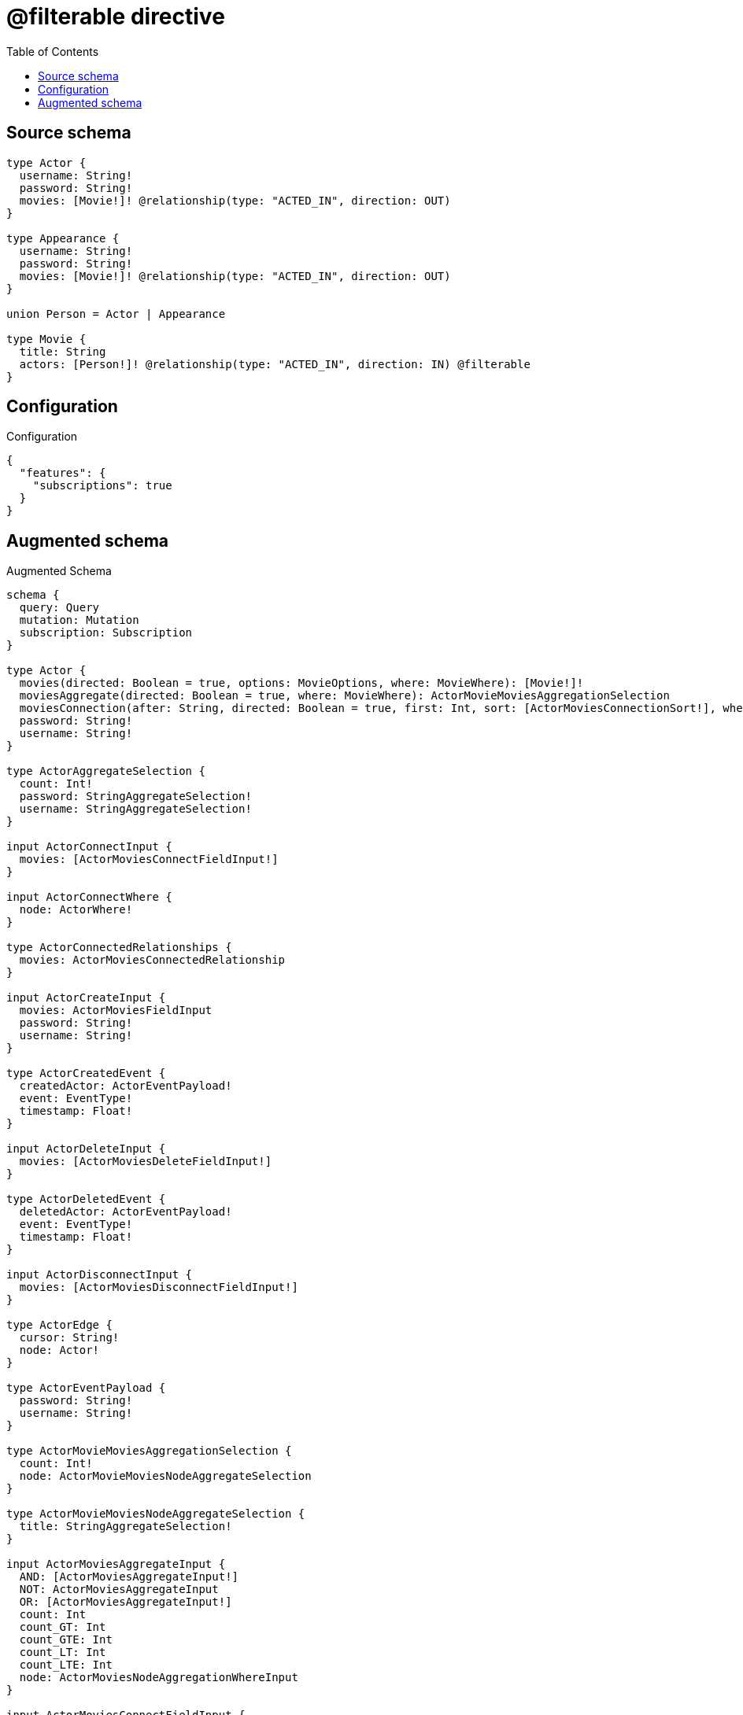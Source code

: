 :toc:

= @filterable directive

== Source schema

[source,graphql,schema=true]
----
type Actor {
  username: String!
  password: String!
  movies: [Movie!]! @relationship(type: "ACTED_IN", direction: OUT)
}

type Appearance {
  username: String!
  password: String!
  movies: [Movie!]! @relationship(type: "ACTED_IN", direction: OUT)
}

union Person = Actor | Appearance

type Movie {
  title: String
  actors: [Person!]! @relationship(type: "ACTED_IN", direction: IN) @filterable
}
----

== Configuration

.Configuration
[source,json,schema-config=true]
----
{
  "features": {
    "subscriptions": true
  }
}
----

== Augmented schema

.Augmented Schema
[source,graphql]
----
schema {
  query: Query
  mutation: Mutation
  subscription: Subscription
}

type Actor {
  movies(directed: Boolean = true, options: MovieOptions, where: MovieWhere): [Movie!]!
  moviesAggregate(directed: Boolean = true, where: MovieWhere): ActorMovieMoviesAggregationSelection
  moviesConnection(after: String, directed: Boolean = true, first: Int, sort: [ActorMoviesConnectionSort!], where: ActorMoviesConnectionWhere): ActorMoviesConnection!
  password: String!
  username: String!
}

type ActorAggregateSelection {
  count: Int!
  password: StringAggregateSelection!
  username: StringAggregateSelection!
}

input ActorConnectInput {
  movies: [ActorMoviesConnectFieldInput!]
}

input ActorConnectWhere {
  node: ActorWhere!
}

type ActorConnectedRelationships {
  movies: ActorMoviesConnectedRelationship
}

input ActorCreateInput {
  movies: ActorMoviesFieldInput
  password: String!
  username: String!
}

type ActorCreatedEvent {
  createdActor: ActorEventPayload!
  event: EventType!
  timestamp: Float!
}

input ActorDeleteInput {
  movies: [ActorMoviesDeleteFieldInput!]
}

type ActorDeletedEvent {
  deletedActor: ActorEventPayload!
  event: EventType!
  timestamp: Float!
}

input ActorDisconnectInput {
  movies: [ActorMoviesDisconnectFieldInput!]
}

type ActorEdge {
  cursor: String!
  node: Actor!
}

type ActorEventPayload {
  password: String!
  username: String!
}

type ActorMovieMoviesAggregationSelection {
  count: Int!
  node: ActorMovieMoviesNodeAggregateSelection
}

type ActorMovieMoviesNodeAggregateSelection {
  title: StringAggregateSelection!
}

input ActorMoviesAggregateInput {
  AND: [ActorMoviesAggregateInput!]
  NOT: ActorMoviesAggregateInput
  OR: [ActorMoviesAggregateInput!]
  count: Int
  count_GT: Int
  count_GTE: Int
  count_LT: Int
  count_LTE: Int
  node: ActorMoviesNodeAggregationWhereInput
}

input ActorMoviesConnectFieldInput {
  connect: [MovieConnectInput!]
  """
  Whether or not to overwrite any matching relationship with the new properties.
  """
  overwrite: Boolean! = true
  where: MovieConnectWhere
}

type ActorMoviesConnectedRelationship {
  node: MovieEventPayload!
}

type ActorMoviesConnection {
  edges: [ActorMoviesRelationship!]!
  pageInfo: PageInfo!
  totalCount: Int!
}

input ActorMoviesConnectionSort {
  node: MovieSort
}

input ActorMoviesConnectionWhere {
  AND: [ActorMoviesConnectionWhere!]
  NOT: ActorMoviesConnectionWhere
  OR: [ActorMoviesConnectionWhere!]
  node: MovieWhere
}

input ActorMoviesCreateFieldInput {
  node: MovieCreateInput!
}

input ActorMoviesDeleteFieldInput {
  delete: MovieDeleteInput
  where: ActorMoviesConnectionWhere
}

input ActorMoviesDisconnectFieldInput {
  disconnect: MovieDisconnectInput
  where: ActorMoviesConnectionWhere
}

input ActorMoviesFieldInput {
  connect: [ActorMoviesConnectFieldInput!]
  create: [ActorMoviesCreateFieldInput!]
}

input ActorMoviesNodeAggregationWhereInput {
  AND: [ActorMoviesNodeAggregationWhereInput!]
  NOT: ActorMoviesNodeAggregationWhereInput
  OR: [ActorMoviesNodeAggregationWhereInput!]
  title_AVERAGE_LENGTH_EQUAL: Float
  title_AVERAGE_LENGTH_GT: Float
  title_AVERAGE_LENGTH_GTE: Float
  title_AVERAGE_LENGTH_LT: Float
  title_AVERAGE_LENGTH_LTE: Float
  title_LONGEST_LENGTH_EQUAL: Int
  title_LONGEST_LENGTH_GT: Int
  title_LONGEST_LENGTH_GTE: Int
  title_LONGEST_LENGTH_LT: Int
  title_LONGEST_LENGTH_LTE: Int
  title_SHORTEST_LENGTH_EQUAL: Int
  title_SHORTEST_LENGTH_GT: Int
  title_SHORTEST_LENGTH_GTE: Int
  title_SHORTEST_LENGTH_LT: Int
  title_SHORTEST_LENGTH_LTE: Int
}

type ActorMoviesRelationship {
  cursor: String!
  node: Movie!
}

input ActorMoviesRelationshipSubscriptionWhere {
  node: MovieSubscriptionWhere
}

input ActorMoviesUpdateConnectionInput {
  node: MovieUpdateInput
}

input ActorMoviesUpdateFieldInput {
  connect: [ActorMoviesConnectFieldInput!]
  create: [ActorMoviesCreateFieldInput!]
  delete: [ActorMoviesDeleteFieldInput!]
  disconnect: [ActorMoviesDisconnectFieldInput!]
  update: ActorMoviesUpdateConnectionInput
  where: ActorMoviesConnectionWhere
}

input ActorOptions {
  limit: Int
  offset: Int
  """
  Specify one or more ActorSort objects to sort Actors by. The sorts will be applied in the order in which they are arranged in the array.
  """
  sort: [ActorSort!]
}

input ActorRelationInput {
  movies: [ActorMoviesCreateFieldInput!]
}

type ActorRelationshipCreatedEvent {
  actor: ActorEventPayload!
  createdRelationship: ActorConnectedRelationships!
  event: EventType!
  relationshipFieldName: String!
  timestamp: Float!
}

input ActorRelationshipCreatedSubscriptionWhere {
  AND: [ActorRelationshipCreatedSubscriptionWhere!]
  NOT: ActorRelationshipCreatedSubscriptionWhere
  OR: [ActorRelationshipCreatedSubscriptionWhere!]
  actor: ActorSubscriptionWhere
  createdRelationship: ActorRelationshipsSubscriptionWhere
}

type ActorRelationshipDeletedEvent {
  actor: ActorEventPayload!
  deletedRelationship: ActorConnectedRelationships!
  event: EventType!
  relationshipFieldName: String!
  timestamp: Float!
}

input ActorRelationshipDeletedSubscriptionWhere {
  AND: [ActorRelationshipDeletedSubscriptionWhere!]
  NOT: ActorRelationshipDeletedSubscriptionWhere
  OR: [ActorRelationshipDeletedSubscriptionWhere!]
  actor: ActorSubscriptionWhere
  deletedRelationship: ActorRelationshipsSubscriptionWhere
}

input ActorRelationshipsSubscriptionWhere {
  movies: ActorMoviesRelationshipSubscriptionWhere
}

"""
Fields to sort Actors by. The order in which sorts are applied is not guaranteed when specifying many fields in one ActorSort object.
"""
input ActorSort {
  password: SortDirection
  username: SortDirection
}

input ActorSubscriptionWhere {
  AND: [ActorSubscriptionWhere!]
  NOT: ActorSubscriptionWhere
  OR: [ActorSubscriptionWhere!]
  password: String
  password_CONTAINS: String
  password_ENDS_WITH: String
  password_IN: [String!]
  password_STARTS_WITH: String
  username: String
  username_CONTAINS: String
  username_ENDS_WITH: String
  username_IN: [String!]
  username_STARTS_WITH: String
}

input ActorUpdateInput {
  movies: [ActorMoviesUpdateFieldInput!]
  password: String
  username: String
}

type ActorUpdatedEvent {
  event: EventType!
  previousState: ActorEventPayload!
  timestamp: Float!
  updatedActor: ActorEventPayload!
}

input ActorWhere {
  AND: [ActorWhere!]
  NOT: ActorWhere
  OR: [ActorWhere!]
  moviesAggregate: ActorMoviesAggregateInput
  """
  Return Actors where all of the related ActorMoviesConnections match this filter
  """
  moviesConnection_ALL: ActorMoviesConnectionWhere
  """
  Return Actors where none of the related ActorMoviesConnections match this filter
  """
  moviesConnection_NONE: ActorMoviesConnectionWhere
  """
  Return Actors where one of the related ActorMoviesConnections match this filter
  """
  moviesConnection_SINGLE: ActorMoviesConnectionWhere
  """
  Return Actors where some of the related ActorMoviesConnections match this filter
  """
  moviesConnection_SOME: ActorMoviesConnectionWhere
  """Return Actors where all of the related Movies match this filter"""
  movies_ALL: MovieWhere
  """Return Actors where none of the related Movies match this filter"""
  movies_NONE: MovieWhere
  """Return Actors where one of the related Movies match this filter"""
  movies_SINGLE: MovieWhere
  """Return Actors where some of the related Movies match this filter"""
  movies_SOME: MovieWhere
  password: String
  password_CONTAINS: String
  password_ENDS_WITH: String
  password_IN: [String!]
  password_STARTS_WITH: String
  username: String
  username_CONTAINS: String
  username_ENDS_WITH: String
  username_IN: [String!]
  username_STARTS_WITH: String
}

type ActorsConnection {
  edges: [ActorEdge!]!
  pageInfo: PageInfo!
  totalCount: Int!
}

type Appearance {
  movies(directed: Boolean = true, options: MovieOptions, where: MovieWhere): [Movie!]!
  moviesAggregate(directed: Boolean = true, where: MovieWhere): AppearanceMovieMoviesAggregationSelection
  moviesConnection(after: String, directed: Boolean = true, first: Int, sort: [AppearanceMoviesConnectionSort!], where: AppearanceMoviesConnectionWhere): AppearanceMoviesConnection!
  password: String!
  username: String!
}

type AppearanceAggregateSelection {
  count: Int!
  password: StringAggregateSelection!
  username: StringAggregateSelection!
}

input AppearanceConnectInput {
  movies: [AppearanceMoviesConnectFieldInput!]
}

input AppearanceConnectWhere {
  node: AppearanceWhere!
}

type AppearanceConnectedRelationships {
  movies: AppearanceMoviesConnectedRelationship
}

input AppearanceCreateInput {
  movies: AppearanceMoviesFieldInput
  password: String!
  username: String!
}

type AppearanceCreatedEvent {
  createdAppearance: AppearanceEventPayload!
  event: EventType!
  timestamp: Float!
}

input AppearanceDeleteInput {
  movies: [AppearanceMoviesDeleteFieldInput!]
}

type AppearanceDeletedEvent {
  deletedAppearance: AppearanceEventPayload!
  event: EventType!
  timestamp: Float!
}

input AppearanceDisconnectInput {
  movies: [AppearanceMoviesDisconnectFieldInput!]
}

type AppearanceEdge {
  cursor: String!
  node: Appearance!
}

type AppearanceEventPayload {
  password: String!
  username: String!
}

type AppearanceMovieMoviesAggregationSelection {
  count: Int!
  node: AppearanceMovieMoviesNodeAggregateSelection
}

type AppearanceMovieMoviesNodeAggregateSelection {
  title: StringAggregateSelection!
}

input AppearanceMoviesAggregateInput {
  AND: [AppearanceMoviesAggregateInput!]
  NOT: AppearanceMoviesAggregateInput
  OR: [AppearanceMoviesAggregateInput!]
  count: Int
  count_GT: Int
  count_GTE: Int
  count_LT: Int
  count_LTE: Int
  node: AppearanceMoviesNodeAggregationWhereInput
}

input AppearanceMoviesConnectFieldInput {
  connect: [MovieConnectInput!]
  """
  Whether or not to overwrite any matching relationship with the new properties.
  """
  overwrite: Boolean! = true
  where: MovieConnectWhere
}

type AppearanceMoviesConnectedRelationship {
  node: MovieEventPayload!
}

type AppearanceMoviesConnection {
  edges: [AppearanceMoviesRelationship!]!
  pageInfo: PageInfo!
  totalCount: Int!
}

input AppearanceMoviesConnectionSort {
  node: MovieSort
}

input AppearanceMoviesConnectionWhere {
  AND: [AppearanceMoviesConnectionWhere!]
  NOT: AppearanceMoviesConnectionWhere
  OR: [AppearanceMoviesConnectionWhere!]
  node: MovieWhere
}

input AppearanceMoviesCreateFieldInput {
  node: MovieCreateInput!
}

input AppearanceMoviesDeleteFieldInput {
  delete: MovieDeleteInput
  where: AppearanceMoviesConnectionWhere
}

input AppearanceMoviesDisconnectFieldInput {
  disconnect: MovieDisconnectInput
  where: AppearanceMoviesConnectionWhere
}

input AppearanceMoviesFieldInput {
  connect: [AppearanceMoviesConnectFieldInput!]
  create: [AppearanceMoviesCreateFieldInput!]
}

input AppearanceMoviesNodeAggregationWhereInput {
  AND: [AppearanceMoviesNodeAggregationWhereInput!]
  NOT: AppearanceMoviesNodeAggregationWhereInput
  OR: [AppearanceMoviesNodeAggregationWhereInput!]
  title_AVERAGE_LENGTH_EQUAL: Float
  title_AVERAGE_LENGTH_GT: Float
  title_AVERAGE_LENGTH_GTE: Float
  title_AVERAGE_LENGTH_LT: Float
  title_AVERAGE_LENGTH_LTE: Float
  title_LONGEST_LENGTH_EQUAL: Int
  title_LONGEST_LENGTH_GT: Int
  title_LONGEST_LENGTH_GTE: Int
  title_LONGEST_LENGTH_LT: Int
  title_LONGEST_LENGTH_LTE: Int
  title_SHORTEST_LENGTH_EQUAL: Int
  title_SHORTEST_LENGTH_GT: Int
  title_SHORTEST_LENGTH_GTE: Int
  title_SHORTEST_LENGTH_LT: Int
  title_SHORTEST_LENGTH_LTE: Int
}

type AppearanceMoviesRelationship {
  cursor: String!
  node: Movie!
}

input AppearanceMoviesRelationshipSubscriptionWhere {
  node: MovieSubscriptionWhere
}

input AppearanceMoviesUpdateConnectionInput {
  node: MovieUpdateInput
}

input AppearanceMoviesUpdateFieldInput {
  connect: [AppearanceMoviesConnectFieldInput!]
  create: [AppearanceMoviesCreateFieldInput!]
  delete: [AppearanceMoviesDeleteFieldInput!]
  disconnect: [AppearanceMoviesDisconnectFieldInput!]
  update: AppearanceMoviesUpdateConnectionInput
  where: AppearanceMoviesConnectionWhere
}

input AppearanceOptions {
  limit: Int
  offset: Int
  """
  Specify one or more AppearanceSort objects to sort Appearances by. The sorts will be applied in the order in which they are arranged in the array.
  """
  sort: [AppearanceSort!]
}

input AppearanceRelationInput {
  movies: [AppearanceMoviesCreateFieldInput!]
}

type AppearanceRelationshipCreatedEvent {
  appearance: AppearanceEventPayload!
  createdRelationship: AppearanceConnectedRelationships!
  event: EventType!
  relationshipFieldName: String!
  timestamp: Float!
}

input AppearanceRelationshipCreatedSubscriptionWhere {
  AND: [AppearanceRelationshipCreatedSubscriptionWhere!]
  NOT: AppearanceRelationshipCreatedSubscriptionWhere
  OR: [AppearanceRelationshipCreatedSubscriptionWhere!]
  appearance: AppearanceSubscriptionWhere
  createdRelationship: AppearanceRelationshipsSubscriptionWhere
}

type AppearanceRelationshipDeletedEvent {
  appearance: AppearanceEventPayload!
  deletedRelationship: AppearanceConnectedRelationships!
  event: EventType!
  relationshipFieldName: String!
  timestamp: Float!
}

input AppearanceRelationshipDeletedSubscriptionWhere {
  AND: [AppearanceRelationshipDeletedSubscriptionWhere!]
  NOT: AppearanceRelationshipDeletedSubscriptionWhere
  OR: [AppearanceRelationshipDeletedSubscriptionWhere!]
  appearance: AppearanceSubscriptionWhere
  deletedRelationship: AppearanceRelationshipsSubscriptionWhere
}

input AppearanceRelationshipsSubscriptionWhere {
  movies: AppearanceMoviesRelationshipSubscriptionWhere
}

"""
Fields to sort Appearances by. The order in which sorts are applied is not guaranteed when specifying many fields in one AppearanceSort object.
"""
input AppearanceSort {
  password: SortDirection
  username: SortDirection
}

input AppearanceSubscriptionWhere {
  AND: [AppearanceSubscriptionWhere!]
  NOT: AppearanceSubscriptionWhere
  OR: [AppearanceSubscriptionWhere!]
  password: String
  password_CONTAINS: String
  password_ENDS_WITH: String
  password_IN: [String!]
  password_STARTS_WITH: String
  username: String
  username_CONTAINS: String
  username_ENDS_WITH: String
  username_IN: [String!]
  username_STARTS_WITH: String
}

input AppearanceUpdateInput {
  movies: [AppearanceMoviesUpdateFieldInput!]
  password: String
  username: String
}

type AppearanceUpdatedEvent {
  event: EventType!
  previousState: AppearanceEventPayload!
  timestamp: Float!
  updatedAppearance: AppearanceEventPayload!
}

input AppearanceWhere {
  AND: [AppearanceWhere!]
  NOT: AppearanceWhere
  OR: [AppearanceWhere!]
  moviesAggregate: AppearanceMoviesAggregateInput
  """
  Return Appearances where all of the related AppearanceMoviesConnections match this filter
  """
  moviesConnection_ALL: AppearanceMoviesConnectionWhere
  """
  Return Appearances where none of the related AppearanceMoviesConnections match this filter
  """
  moviesConnection_NONE: AppearanceMoviesConnectionWhere
  """
  Return Appearances where one of the related AppearanceMoviesConnections match this filter
  """
  moviesConnection_SINGLE: AppearanceMoviesConnectionWhere
  """
  Return Appearances where some of the related AppearanceMoviesConnections match this filter
  """
  moviesConnection_SOME: AppearanceMoviesConnectionWhere
  """Return Appearances where all of the related Movies match this filter"""
  movies_ALL: MovieWhere
  """Return Appearances where none of the related Movies match this filter"""
  movies_NONE: MovieWhere
  """Return Appearances where one of the related Movies match this filter"""
  movies_SINGLE: MovieWhere
  """Return Appearances where some of the related Movies match this filter"""
  movies_SOME: MovieWhere
  password: String
  password_CONTAINS: String
  password_ENDS_WITH: String
  password_IN: [String!]
  password_STARTS_WITH: String
  username: String
  username_CONTAINS: String
  username_ENDS_WITH: String
  username_IN: [String!]
  username_STARTS_WITH: String
}

type AppearancesConnection {
  edges: [AppearanceEdge!]!
  pageInfo: PageInfo!
  totalCount: Int!
}

type CreateActorsMutationResponse {
  actors: [Actor!]!
  info: CreateInfo!
}

type CreateAppearancesMutationResponse {
  appearances: [Appearance!]!
  info: CreateInfo!
}

"""
Information about the number of nodes and relationships created during a create mutation
"""
type CreateInfo {
  nodesCreated: Int!
  relationshipsCreated: Int!
}

type CreateMoviesMutationResponse {
  info: CreateInfo!
  movies: [Movie!]!
}

"""
Information about the number of nodes and relationships deleted during a delete mutation
"""
type DeleteInfo {
  nodesDeleted: Int!
  relationshipsDeleted: Int!
}

enum EventType {
  CREATE
  CREATE_RELATIONSHIP
  DELETE
  DELETE_RELATIONSHIP
  UPDATE
}

type Movie {
  actors(directed: Boolean = true, options: QueryOptions, where: PersonWhere): [Person!]!
  actorsConnection(after: String, directed: Boolean = true, first: Int, where: MovieActorsConnectionWhere): MovieActorsConnection!
  title: String
}

input MovieActorsActorConnectFieldInput {
  connect: [ActorConnectInput!]
  where: ActorConnectWhere
}

input MovieActorsActorConnectionWhere {
  AND: [MovieActorsActorConnectionWhere!]
  NOT: MovieActorsActorConnectionWhere
  OR: [MovieActorsActorConnectionWhere!]
  node: ActorWhere
}

input MovieActorsActorCreateFieldInput {
  node: ActorCreateInput!
}

input MovieActorsActorDeleteFieldInput {
  delete: ActorDeleteInput
  where: MovieActorsActorConnectionWhere
}

input MovieActorsActorDisconnectFieldInput {
  disconnect: ActorDisconnectInput
  where: MovieActorsActorConnectionWhere
}

input MovieActorsActorFieldInput {
  connect: [MovieActorsActorConnectFieldInput!]
  create: [MovieActorsActorCreateFieldInput!]
}

input MovieActorsActorSubscriptionWhere {
  node: ActorSubscriptionWhere
}

input MovieActorsActorUpdateConnectionInput {
  node: ActorUpdateInput
}

input MovieActorsActorUpdateFieldInput {
  connect: [MovieActorsActorConnectFieldInput!]
  create: [MovieActorsActorCreateFieldInput!]
  delete: [MovieActorsActorDeleteFieldInput!]
  disconnect: [MovieActorsActorDisconnectFieldInput!]
  update: MovieActorsActorUpdateConnectionInput
  where: MovieActorsActorConnectionWhere
}

input MovieActorsAppearanceConnectFieldInput {
  connect: [AppearanceConnectInput!]
  where: AppearanceConnectWhere
}

input MovieActorsAppearanceConnectionWhere {
  AND: [MovieActorsAppearanceConnectionWhere!]
  NOT: MovieActorsAppearanceConnectionWhere
  OR: [MovieActorsAppearanceConnectionWhere!]
  node: AppearanceWhere
}

input MovieActorsAppearanceCreateFieldInput {
  node: AppearanceCreateInput!
}

input MovieActorsAppearanceDeleteFieldInput {
  delete: AppearanceDeleteInput
  where: MovieActorsAppearanceConnectionWhere
}

input MovieActorsAppearanceDisconnectFieldInput {
  disconnect: AppearanceDisconnectInput
  where: MovieActorsAppearanceConnectionWhere
}

input MovieActorsAppearanceFieldInput {
  connect: [MovieActorsAppearanceConnectFieldInput!]
  create: [MovieActorsAppearanceCreateFieldInput!]
}

input MovieActorsAppearanceSubscriptionWhere {
  node: AppearanceSubscriptionWhere
}

input MovieActorsAppearanceUpdateConnectionInput {
  node: AppearanceUpdateInput
}

input MovieActorsAppearanceUpdateFieldInput {
  connect: [MovieActorsAppearanceConnectFieldInput!]
  create: [MovieActorsAppearanceCreateFieldInput!]
  delete: [MovieActorsAppearanceDeleteFieldInput!]
  disconnect: [MovieActorsAppearanceDisconnectFieldInput!]
  update: MovieActorsAppearanceUpdateConnectionInput
  where: MovieActorsAppearanceConnectionWhere
}

input MovieActorsConnectInput {
  Actor: [MovieActorsActorConnectFieldInput!]
  Appearance: [MovieActorsAppearanceConnectFieldInput!]
}

type MovieActorsConnectedRelationship {
  node: PersonEventPayload!
}

type MovieActorsConnection {
  edges: [MovieActorsRelationship!]!
  pageInfo: PageInfo!
  totalCount: Int!
}

input MovieActorsConnectionWhere {
  Actor: MovieActorsActorConnectionWhere
  Appearance: MovieActorsAppearanceConnectionWhere
}

input MovieActorsCreateFieldInput {
  Actor: [MovieActorsActorCreateFieldInput!]
  Appearance: [MovieActorsAppearanceCreateFieldInput!]
}

input MovieActorsCreateInput {
  Actor: MovieActorsActorFieldInput
  Appearance: MovieActorsAppearanceFieldInput
}

input MovieActorsDeleteInput {
  Actor: [MovieActorsActorDeleteFieldInput!]
  Appearance: [MovieActorsAppearanceDeleteFieldInput!]
}

input MovieActorsDisconnectInput {
  Actor: [MovieActorsActorDisconnectFieldInput!]
  Appearance: [MovieActorsAppearanceDisconnectFieldInput!]
}

type MovieActorsRelationship {
  cursor: String!
  node: Person!
}

input MovieActorsRelationshipSubscriptionWhere {
  Actor: MovieActorsActorSubscriptionWhere
  Appearance: MovieActorsAppearanceSubscriptionWhere
}

input MovieActorsUpdateInput {
  Actor: [MovieActorsActorUpdateFieldInput!]
  Appearance: [MovieActorsAppearanceUpdateFieldInput!]
}

type MovieAggregateSelection {
  count: Int!
  title: StringAggregateSelection!
}

input MovieConnectInput {
  actors: MovieActorsConnectInput
}

input MovieConnectWhere {
  node: MovieWhere!
}

type MovieConnectedRelationships {
  actors: MovieActorsConnectedRelationship
}

input MovieCreateInput {
  actors: MovieActorsCreateInput
  title: String
}

type MovieCreatedEvent {
  createdMovie: MovieEventPayload!
  event: EventType!
  timestamp: Float!
}

input MovieDeleteInput {
  actors: MovieActorsDeleteInput
}

type MovieDeletedEvent {
  deletedMovie: MovieEventPayload!
  event: EventType!
  timestamp: Float!
}

input MovieDisconnectInput {
  actors: MovieActorsDisconnectInput
}

type MovieEdge {
  cursor: String!
  node: Movie!
}

type MovieEventPayload {
  title: String
}

input MovieOptions {
  limit: Int
  offset: Int
  """
  Specify one or more MovieSort objects to sort Movies by. The sorts will be applied in the order in which they are arranged in the array.
  """
  sort: [MovieSort!]
}

input MovieRelationInput {
  actors: MovieActorsCreateFieldInput
}

type MovieRelationshipCreatedEvent {
  createdRelationship: MovieConnectedRelationships!
  event: EventType!
  movie: MovieEventPayload!
  relationshipFieldName: String!
  timestamp: Float!
}

input MovieRelationshipCreatedSubscriptionWhere {
  AND: [MovieRelationshipCreatedSubscriptionWhere!]
  NOT: MovieRelationshipCreatedSubscriptionWhere
  OR: [MovieRelationshipCreatedSubscriptionWhere!]
  createdRelationship: MovieRelationshipsSubscriptionWhere
  movie: MovieSubscriptionWhere
}

type MovieRelationshipDeletedEvent {
  deletedRelationship: MovieConnectedRelationships!
  event: EventType!
  movie: MovieEventPayload!
  relationshipFieldName: String!
  timestamp: Float!
}

input MovieRelationshipDeletedSubscriptionWhere {
  AND: [MovieRelationshipDeletedSubscriptionWhere!]
  NOT: MovieRelationshipDeletedSubscriptionWhere
  OR: [MovieRelationshipDeletedSubscriptionWhere!]
  deletedRelationship: MovieRelationshipsSubscriptionWhere
  movie: MovieSubscriptionWhere
}

input MovieRelationshipsSubscriptionWhere {
  actors: MovieActorsRelationshipSubscriptionWhere
}

"""
Fields to sort Movies by. The order in which sorts are applied is not guaranteed when specifying many fields in one MovieSort object.
"""
input MovieSort {
  title: SortDirection
}

input MovieSubscriptionWhere {
  AND: [MovieSubscriptionWhere!]
  NOT: MovieSubscriptionWhere
  OR: [MovieSubscriptionWhere!]
  title: String
  title_CONTAINS: String
  title_ENDS_WITH: String
  title_IN: [String]
  title_STARTS_WITH: String
}

input MovieUpdateInput {
  actors: MovieActorsUpdateInput
  title: String
}

type MovieUpdatedEvent {
  event: EventType!
  previousState: MovieEventPayload!
  timestamp: Float!
  updatedMovie: MovieEventPayload!
}

input MovieWhere {
  AND: [MovieWhere!]
  NOT: MovieWhere
  OR: [MovieWhere!]
  """
  Return Movies where all of the related MovieActorsConnections match this filter
  """
  actorsConnection_ALL: MovieActorsConnectionWhere
  """
  Return Movies where none of the related MovieActorsConnections match this filter
  """
  actorsConnection_NONE: MovieActorsConnectionWhere
  """
  Return Movies where one of the related MovieActorsConnections match this filter
  """
  actorsConnection_SINGLE: MovieActorsConnectionWhere
  """
  Return Movies where some of the related MovieActorsConnections match this filter
  """
  actorsConnection_SOME: MovieActorsConnectionWhere
  """Return Movies where all of the related People match this filter"""
  actors_ALL: PersonWhere
  """Return Movies where none of the related People match this filter"""
  actors_NONE: PersonWhere
  """Return Movies where one of the related People match this filter"""
  actors_SINGLE: PersonWhere
  """Return Movies where some of the related People match this filter"""
  actors_SOME: PersonWhere
  title: String
  title_CONTAINS: String
  title_ENDS_WITH: String
  title_IN: [String]
  title_STARTS_WITH: String
}

type MoviesConnection {
  edges: [MovieEdge!]!
  pageInfo: PageInfo!
  totalCount: Int!
}

type Mutation {
  createActors(input: [ActorCreateInput!]!): CreateActorsMutationResponse!
  createAppearances(input: [AppearanceCreateInput!]!): CreateAppearancesMutationResponse!
  createMovies(input: [MovieCreateInput!]!): CreateMoviesMutationResponse!
  deleteActors(delete: ActorDeleteInput, where: ActorWhere): DeleteInfo!
  deleteAppearances(delete: AppearanceDeleteInput, where: AppearanceWhere): DeleteInfo!
  deleteMovies(delete: MovieDeleteInput, where: MovieWhere): DeleteInfo!
  updateActors(connect: ActorConnectInput, create: ActorRelationInput, delete: ActorDeleteInput, disconnect: ActorDisconnectInput, update: ActorUpdateInput, where: ActorWhere): UpdateActorsMutationResponse!
  updateAppearances(connect: AppearanceConnectInput, create: AppearanceRelationInput, delete: AppearanceDeleteInput, disconnect: AppearanceDisconnectInput, update: AppearanceUpdateInput, where: AppearanceWhere): UpdateAppearancesMutationResponse!
  updateMovies(connect: MovieConnectInput, create: MovieRelationInput, delete: MovieDeleteInput, disconnect: MovieDisconnectInput, update: MovieUpdateInput, where: MovieWhere): UpdateMoviesMutationResponse!
}

"""Pagination information (Relay)"""
type PageInfo {
  endCursor: String
  hasNextPage: Boolean!
  hasPreviousPage: Boolean!
  startCursor: String
}

union Person = Actor | Appearance

union PersonEventPayload = ActorEventPayload | AppearanceEventPayload

input PersonWhere {
  Actor: ActorWhere
  Appearance: AppearanceWhere
}

type Query {
  actors(options: ActorOptions, where: ActorWhere): [Actor!]!
  actorsAggregate(where: ActorWhere): ActorAggregateSelection!
  actorsConnection(after: String, first: Int, sort: [ActorSort], where: ActorWhere): ActorsConnection!
  appearances(options: AppearanceOptions, where: AppearanceWhere): [Appearance!]!
  appearancesAggregate(where: AppearanceWhere): AppearanceAggregateSelection!
  appearancesConnection(after: String, first: Int, sort: [AppearanceSort], where: AppearanceWhere): AppearancesConnection!
  movies(options: MovieOptions, where: MovieWhere): [Movie!]!
  moviesAggregate(where: MovieWhere): MovieAggregateSelection!
  moviesConnection(after: String, first: Int, sort: [MovieSort], where: MovieWhere): MoviesConnection!
  people(options: QueryOptions, where: PersonWhere): [Person!]!
}

"""Input type for options that can be specified on a query operation."""
input QueryOptions {
  limit: Int
  offset: Int
}

"""An enum for sorting in either ascending or descending order."""
enum SortDirection {
  """Sort by field values in ascending order."""
  ASC
  """Sort by field values in descending order."""
  DESC
}

type StringAggregateSelection {
  longest: String
  shortest: String
}

type Subscription {
  actorCreated(where: ActorSubscriptionWhere): ActorCreatedEvent!
  actorDeleted(where: ActorSubscriptionWhere): ActorDeletedEvent!
  actorRelationshipCreated(where: ActorRelationshipCreatedSubscriptionWhere): ActorRelationshipCreatedEvent!
  actorRelationshipDeleted(where: ActorRelationshipDeletedSubscriptionWhere): ActorRelationshipDeletedEvent!
  actorUpdated(where: ActorSubscriptionWhere): ActorUpdatedEvent!
  appearanceCreated(where: AppearanceSubscriptionWhere): AppearanceCreatedEvent!
  appearanceDeleted(where: AppearanceSubscriptionWhere): AppearanceDeletedEvent!
  appearanceRelationshipCreated(where: AppearanceRelationshipCreatedSubscriptionWhere): AppearanceRelationshipCreatedEvent!
  appearanceRelationshipDeleted(where: AppearanceRelationshipDeletedSubscriptionWhere): AppearanceRelationshipDeletedEvent!
  appearanceUpdated(where: AppearanceSubscriptionWhere): AppearanceUpdatedEvent!
  movieCreated(where: MovieSubscriptionWhere): MovieCreatedEvent!
  movieDeleted(where: MovieSubscriptionWhere): MovieDeletedEvent!
  movieRelationshipCreated(where: MovieRelationshipCreatedSubscriptionWhere): MovieRelationshipCreatedEvent!
  movieRelationshipDeleted(where: MovieRelationshipDeletedSubscriptionWhere): MovieRelationshipDeletedEvent!
  movieUpdated(where: MovieSubscriptionWhere): MovieUpdatedEvent!
}

type UpdateActorsMutationResponse {
  actors: [Actor!]!
  info: UpdateInfo!
}

type UpdateAppearancesMutationResponse {
  appearances: [Appearance!]!
  info: UpdateInfo!
}

"""
Information about the number of nodes and relationships created and deleted during an update mutation
"""
type UpdateInfo {
  nodesCreated: Int!
  nodesDeleted: Int!
  relationshipsCreated: Int!
  relationshipsDeleted: Int!
}

type UpdateMoviesMutationResponse {
  info: UpdateInfo!
  movies: [Movie!]!
}
----

'''
